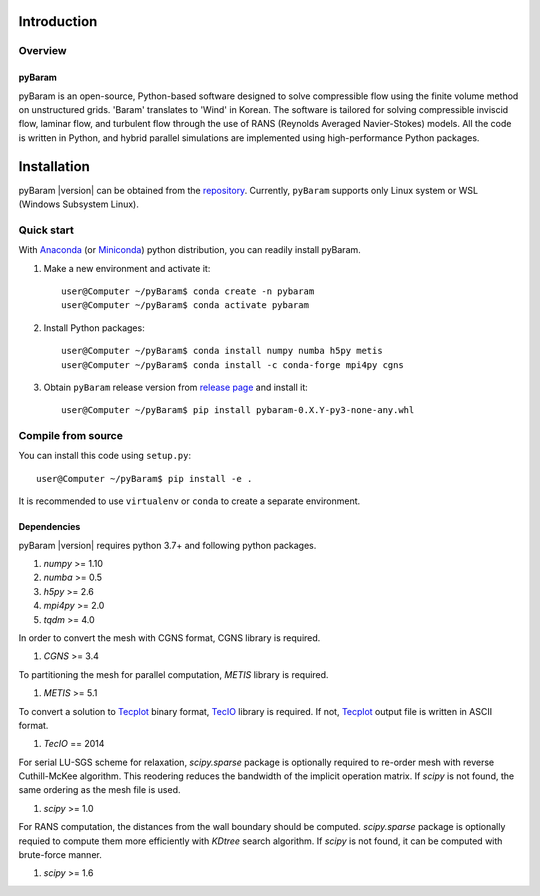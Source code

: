 *************
Introduction
*************

Overview
========

pyBaram
-------
pyBaram is an open-source, Python-based software designed to solve compressible flow using the finite volume method on unstructured grids. 'Baram' translates to 'Wind' in Korean. The software is tailored for solving compressible inviscid flow, laminar flow, and turbulent flow through the use of RANS (Reynolds Averaged Navier-Stokes) models. All the code is written in Python, and hybrid parallel simulations are implemented using high-performance Python packages.


*************
Installation
*************

pyBaram |version| can be obtained from the `repository <https://gitlab.com/aadl_inha/PyBaram>`_.
Currently, ``pyBaram`` supports only Linux system or WSL (Windows Subsystem Linux).

Quick start
===========
With `Anaconda <https://www.anaconda.com/>`_ (or `Miniconda <https://docs.conda.io/en/latest/miniconda.html>`_) python distribution, you can readily install pyBaram.

1. Make a new environment and activate it::

    user@Computer ~/pyBaram$ conda create -n pybaram
    user@Computer ~/pyBaram$ conda activate pybaram

2. Install Python packages::

    user@Computer ~/pyBaram$ conda install numpy numba h5py metis
    user@Computer ~/pyBaram$ conda install -c conda-forge mpi4py cgns

3. Obtain ``pyBaram`` release version from `release page <https://gitlab.com/aadl_inha/PyBaram/-/releases>`_ and install it::

    user@Computer ~/pyBaram$ pip install pybaram-0.X.Y-py3-none-any.whl


Compile from source
===================
You can install this code using ``setup.py``::

    user@Computer ~/pyBaram$ pip install -e .

It is recommended to use ``virtualenv`` or ``conda`` to create a separate environment.

Dependencies
------------
pyBaram |version| requires python 3.7+ and following python packages.

1. `numpy` >= 1.10
2. `numba` >= 0.5
3. `h5py` >= 2.6
4. `mpi4py` >= 2.0
5. `tqdm` >= 4.0

In order to convert the mesh with CGNS format, CGNS library is required.

1. `CGNS` >= 3.4

To partitioning the mesh for parallel computation, `METIS` library is required.

1. `METIS` >= 5.1

To convert a solution to `Tecplot <https://www.tecplot.com/>`_ binary format, `TecIO <https://www.tecplot.com/products/tecio-library/>`_ library is required.
If not, `Tecplot <https://www.tecplot.com/>`_ output file is written in ASCII format.

1. `TecIO` == 2014

For serial LU-SGS scheme for relaxation, `scipy.sparse` package is optionally required to re-order mesh with reverse Cuthill-McKee algorithm.
This reodering reduces the bandwidth of the implicit operation matrix. If `scipy` is not found, the same ordering as the mesh file is used.

1. `scipy` >= 1.0

For RANS computation, the distances from the wall boundary should be computed. `scipy.sparse` package is optionally requied to compute them more efficiently with `KDtree` search algorithm.
If `scipy` is not found, it can be computed with brute-force manner.

1. `scipy` >= 1.6